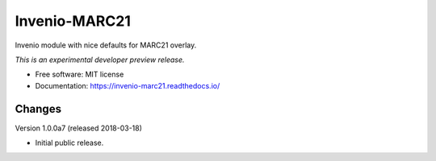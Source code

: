 ================
 Invenio-MARC21
================

.. image:: https://img.shields.io/travis/inveniosoftware/invenio-marc21.svg
        :target: https://travis-ci.org/inveniosoftware/invenio-marc21

.. image:: https://img.shields.io/coveralls/inveniosoftware/invenio-marc21.svg
        :target: https://coveralls.io/r/inveniosoftware/invenio-marc21

.. image:: https://img.shields.io/github/tag/inveniosoftware/invenio-marc21.svg
        :target: https://github.com/inveniosoftware/invenio-marc21/releases

.. image:: https://img.shields.io/pypi/dm/invenio-marc21.svg
        :target: https://pypi.python.org/pypi/invenio-marc21

.. image:: https://img.shields.io/github/license/inveniosoftware/invenio-marc21.svg
        :target: https://github.com/inveniosoftware/invenio-marc21/blob/master/LICENSE


Invenio module with nice defaults for MARC21 overlay.

*This is an experimental developer preview release.*

* Free software: MIT license
* Documentation: https://invenio-marc21.readthedocs.io/


Changes
=======

Version 1.0.0a7 (released 2018-03-18)

- Initial public release.


